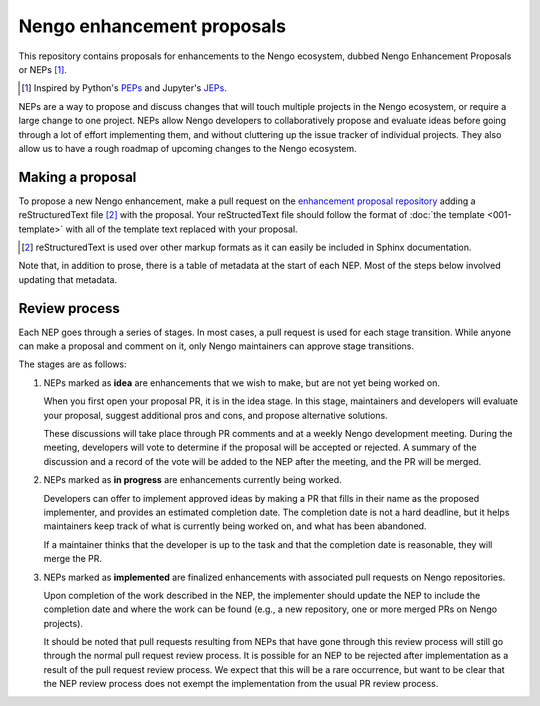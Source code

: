 ***************************
Nengo enhancement proposals
***************************

This repository contains proposals for enhancements
to the Nengo ecosystem,
dubbed Nengo Enhancement Proposals or NEPs [1]_.

.. [1] Inspired by Python's `PEPs <https://www.python.org/dev/peps/>`_
       and Jupyter's `JEPs <https://github.com/jupyter/enhancement-proposals>`_.

NEPs are a way to propose and discuss changes that will touch
multiple projects in the Nengo ecosystem,
or require a large change to one project.
NEPs allow Nengo developers to collaboratively
propose and evaluate ideas
before going through a lot of effort implementing them,
and without cluttering up the issue tracker
of individual projects.
They also allow us to have a rough roadmap
of upcoming changes to the Nengo ecosystem.

Making a proposal
=================

To propose a new Nengo enhancement,
make a pull request on the
`enhancement proposal repository
<https://github.com/nengo/enhancement_proposals>`_
adding a reStructuredText file [2]_
with the proposal.
Your reStructedText file should follow
the format of :doc:`the template <001-template>`
with all of the template text replaced with your proposal.

.. [2] reStructuredText is used over other markup formats
       as it can easily be included in Sphinx documentation.

Note that, in addition to prose,
there is a table of metadata at the start
of each NEP. Most of the steps below
involved updating that metadata.

Review process
==============

Each NEP goes through a series of stages.
In most cases, a pull request is used for each stage transition.
While anyone can make a proposal
and comment on it,
only Nengo maintainers can approve stage transitions.

The stages are as follows:

1. NEPs marked as **idea** are enhancements that we wish to make,
   but are not yet being worked on.

   When you first open your proposal PR, it is in the idea stage.
   In this stage, maintainers and developers will evaluate your proposal,
   suggest additional pros and cons, and propose alternative solutions.

   These discussions will take place through PR comments
   and at a weekly Nengo development meeting.
   During the meeting, developers will vote
   to determine if the proposal will be accepted or rejected.
   A summary of the discussion and a record of the vote
   will be added to the NEP after the meeting,
   and the PR will be merged.

2. NEPs marked as **in progress** are enhancements currently being worked.

   Developers can offer to implement approved ideas
   by making a PR that fills in their name as
   the proposed implementer,
   and provides an estimated completion date.
   The completion date is not a hard deadline,
   but it helps maintainers keep track
   of what is currently being worked on,
   and what has been abandoned.

   If a maintainer thinks that the developer is up to the task
   and that the completion date is reasonable,
   they will merge the PR.

3. NEPs marked as **implemented** are finalized enhancements
   with associated pull requests on Nengo repositories.

   Upon completion of the work described in the NEP,
   the implementer should update the NEP to include
   the completion date and where the work can be found
   (e.g., a new repository, one or more merged PRs on Nengo projects).

   It should be noted that pull requests resulting from NEPs
   that have gone through this review process
   will still go through the normal pull request review process.
   It is possible for an NEP to be rejected after implementation
   as a result of the pull request review process.
   We expect that this will be a rare occurrence,
   but want to be clear that the NEP review process
   does not exempt the implementation from the usual PR review process.
